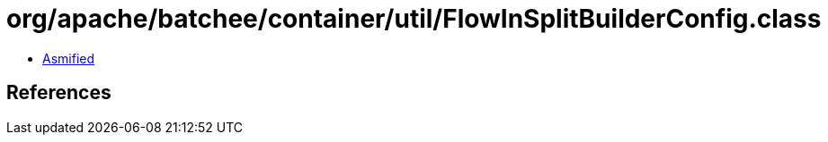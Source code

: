 = org/apache/batchee/container/util/FlowInSplitBuilderConfig.class

 - link:FlowInSplitBuilderConfig-asmified.java[Asmified]

== References

